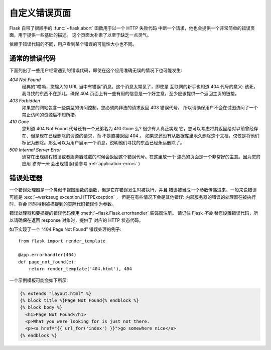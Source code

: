 自定义错误页面
==================

Flask 自带了很顺手的 :func:`~flask.abort` 函数用于以一个 HTTP 失败代码
中断一个请求，他也会提供一个非常简单的错误页面，用于提供一些基础的描述。
这个页面太朴素了以至于缺乏一点灵气。

依赖于错误代码的不同，用户看到某个错误的可能性大小也不同。

通常的错误代码
------------------

下面列出了一些用户经常遇到的错误代码，即使在这个应用准确无误的情况下也可能发生:

*404 Not Found*
    经典的“哎呦，您输入的 URL 当中有错误”消息。这个消息太常见了，即使是
    互联网的新手也知道 404 代号的意义: 该死，我寻找的东西不在那儿。确保
    404 页面上有一些有用的信息是一个好主意，至少应该提供一个返回主页的链接。

*403 Forbidden*
    如果您的网站包含一些类型的访问控制，您必须向非法的请求返回 403 错误代号。
    所以请确保用户不会在试图访问了一个禁止访问的资源后不知所措。

*410 Gone*
    您知道 404 Not Found 代号还有一个兄弟名为 410 Gone 么? 很少有人真正实现
    它，您可以考虑将其返回给对以前曾经存在、但是现在已经删除的资源的请求，而
    不是直接返回 404 。 如果您还没有从数据库里永久删除这个文档，仅仅是将他们
    标记为删除。那么可以为用户展示一个消息，说明他们寻找的东西已经永远删除了。

*500 Internal Server Error*
    通常在出现编程错误或者服务器过载的时候会返回这个错误代号。在这里放一个
    漂亮的页面是一个非常好的主意。因为您的应用 *总有一天* 会出现错误(请参考
    :ref:`application-errors` )


错误处理器
--------------

一个错误处理器是一个类似于视图函数的函数，但是它在错误发生时被执行，并且
错误被当成一个参数传递进来。一般来说错误可能是 :exc:`~werkzeug.exception.HTTPException` ，
但是在有些情况下会是其他错误: 内部服务器的错误的处理器在被执行时，将会
同时得到被捕捉到的实际代码错误作为参数。

错误处理器和要捕捉的错误代码使用 :meth:`~flask.Flask.errorhandler` 装饰器注册。
请记住 Flask *不会* 替您设置错误代码，所以请确保在返回 response 对象时，提供了
对应的 HTTP 状态代码。

如下实现了一个 “404 Page Not Found” 错误处理的例子::

    from flask import render_template

    @app.errorhandler(404)
    def page_not_found(e):
        return render_template('404.html'), 404

一个示例模板可能会如下所示:

.. sourcecode:: html+jinja

   {% extends "layout.html" %}
   {% block title %}Page Not Found{% endblock %}
   {% block body %}
     <h1>Page Not Found</h1>
     <p>What you were looking for is just not there.
     <p><a href="{{ url_for('index') }}">go somewhere nice</a>
   {% endblock %}

